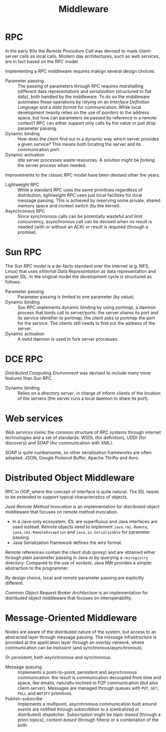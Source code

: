 #+TITLE: Middleware

* RPC

In the early 80s the /Remote Procedure Call/ was devised to mask client-server calls as local calls. Modern day architectures, such as /web services/, are in fact based on the RPC model.

[[./img/rpc_overview.jpg]]

Implementing a RPC middleware requires makign several design choices.
- Parameter passing :: The passing of parameters through RPC requires /marshalling/ (different data representation) and /serialization/ (structured to flat data), both handled by the middleware. To do so the middleware automates these operations by relying on an /Interface Definition Language/ and a /data format/ for communication. While local development heavily relies on the use of /pointers/ to the address space, but how can parameters be passed by reference in a remote context? RPC can either support only calls by the value or just drop parameter passing.
- Dynamic binding :: How does the client find out in a dynamic way which server provides a given service? This means both locating the server and its communication port.
- Dynamic activation :: Idle server processes waste resources. A solution might be /forking/ the server process when needed.

Improvements to the classic RPC model have been devised other the years.
- Lightweight RPC :: While a standard RPC uses the same primitives regardless of distribution, /lightweight RPC/ uses just local facilities for local message passing. This is achieved by reserving some private, shared memory space and context switch (by the kernel).
- Asynchronous RPC :: Since synchronous calls can be potentially wasteful and limit concurrency, asynchronous call can be devised when no result is needed (with or without an ACK) or result is required (through a promise).

* Sun RPC

The /Sun RPC/ model is a de-facto standard over the internet (e.g. NFS, Linux) that uses /eXternal Data Representation/ as data representation and proper IDL. In the original model the development cycle is structured as follows.

[[./img/rpc_sun.jpg]]

- Parameter passing :: Parameter passing is limited to one parameter (by value).
- Dynamic binding :: Sun RPC implements dynamic binding by using /portmap/, a daemon process that binds call to server/ports: the server shares its port and its service identifier to portmap, the client asks to portmap the port for the service. The clients still needs to find out the address of the server.
- Dynamic activation :: A /inetd/ daemon is used to fork server processes.

* DCE RPC

/Distributed Computing Environment/ was devised to include many more features than Sun RPC. 
- Dynamic binding :: Relies on a /directory server/, in charge of inform clients of the location of the servers (the server runs a local daemon to share its port).

[[./img/rpc_dce_db.jpg]]

* Web services

/Web services/ mimic the common structure of RPC systems through internet technologies and a set of standards: WSDL (for definition), UDDI (for discovery) and SOAP (for communication with XML).

[[./img/rpc_ws.jpg]]

SOAP is quite cumbersome, so other serialization frameworks are often adopted: JSON, Google Protocol Buffer, Apache Thrifty and Avro.

* Distributed Object Middleware

RPC in OOP, where the concept of interface is quite natural. The IDL needs to be extended to support typical characteristics of objects.

/Java Remote Method Invocation/ is an implementation for distributed object middleware that focuses on remote method invocation.
- In a Java-only ecosystem, IDL are superfluous and Java interfaces are used instead. Remote objects need to implement =java.rmi.Remote=, =java.rmi.RemoteException= and =java.io.Serializable= for parameter passing.
- Java Serialization framework defines the wire format.

Remote references contain the client stub (proxy) and are obtained either through plain parameter passing in Java or by querying a =rmiregistry= directory. Compared to the use of /sockets/, Java RMI provides a simpler abstraction to the programmer.

By design choice, local and remote parameter passing are explicitly different.

/Common Object Request Broker Architecture/ is an implementation for distributed object middleware that focuses on interoperability.
* Message-Oriented Middleware

Nodes are aware of the distributed nature of the system, but access to an abstracted layer through message passing. The message infrastructure is provided at the application layer through an /overlay network/, where communication can be /transient/ (and synchronous/asynchronous).

[[./img/mom_trans.jpg]]

Or /persistent/, both asynchronous and synchronous.

[[./img/mom_pers.jpg]]


- Message queuing :: Implements a point-to-point, persistent and asynchronous communication: the result is communication decoupled from time and space, like emails, naturallu inclined to P2P communication (but also client-server). Messages are managed through queues with =PUT=, =GET=, =POLL= and =NOTIFY= primitives.
- Publish-subscribe :: Implements a multipoint, asycnhronous communication built around /events/ are notified through subscribtion to a (centralized or distributed) /dispatcher/. Subscription might be /topic-based/ (through a priori topics), /content-based/ (through filters) or a combination of the both.
